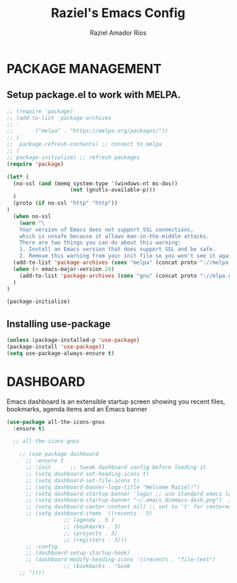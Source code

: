 #+TITLE: Raziel's Emacs Config
#+AUTHOR: Raziel Amador Rios

* PACKAGE MANAGEMENT

** Setup package.el to work with MELPA.

#+begin_src emacs-lisp
;; (require 'package)
;; (add-to-list 'package-archives
;; '
;; 	     ("melpa" . "https://melpa.org/packages/"))
;; (
;;  package-refresh-contents) ;; connect to melpa
;; (
;; package-initialize) ;; refresh packages
(require 'package)

(let* (
  (no-ssl (and (memq system-type '(windows-nt ms-dos))
                    (not (gnutls-available-p)))
  )
  (proto (if no-ssl "http" "http"))
)
  (when no-ssl
    (warn "\
    Your version of Emacs does not support SSL connections,
    which is unsafe because it allows man-in-the-middle attacks.
    There are two things you can do about this warning:
    1. Install an Emacs version that does support SSL and be safe.
    2. Remove this warning from your init file so you won't see it again."))
  (add-to-list 'package-archives (cons "melpa" (concat proto "://melpa.org/packages/")) t)
  (when (< emacs-major-version 24)
    (add-to-list 'package-archives (cons "gnu" (concat proto "://elpa.gnu.org/packages/")))
  )
)

(package-initialize)

#+end_src

** Installing use-package

#+begin_src emacs-lisp
(unless (package-installed-p 'use-package)
(package-install 'use-package))
(setq use-package-always-ensure t)
#+end_src

* DASHBOARD

Emacs dashboard is an extensible startup screen showing you recent files, bookmarks, agenda items and an Emacs banner
#+begin_src emacs-lisp
(use-package all-the-icons-gnus
  :ensure t)

  ;; all-the-icons-gnus

    ;; (use-package dashboard
      ;; :ensure t 
      ;; :init      ;; tweak dashboard config before loading it
      ;; (setq dashboard-set-heading-icons t)
      ;; (setq dashboard-set-file-icons t)
      ;; (setq dashboard-banner-logo-title "Welcome Raziel!")
      ;; (setq dashboard-startup-banner 'logo) ;; use standard emacs logo as banner
      ;; (setq dashboard-startup-banner "~/.emacs.d/emacs-dash.png")  ;; use custom image as banner
      ;; (setq dashboard-center-content nil) ;; set to 't' for centered content
      ;; (setq dashboard-items '((recents . 5)
			      ;; (agenda . 5 )
			      ;; (bookmarks . 3)
			      ;; (projects . 3)
			      ;; (registers . 3)))
      ;; :config
      ;; (dashboard-setup-startup-hook)
      ;; (dashboard-modify-heading-icons '((recents . "file-text")
				  ;; (bookmarks . "book
    ;; "))))
#+end_src





